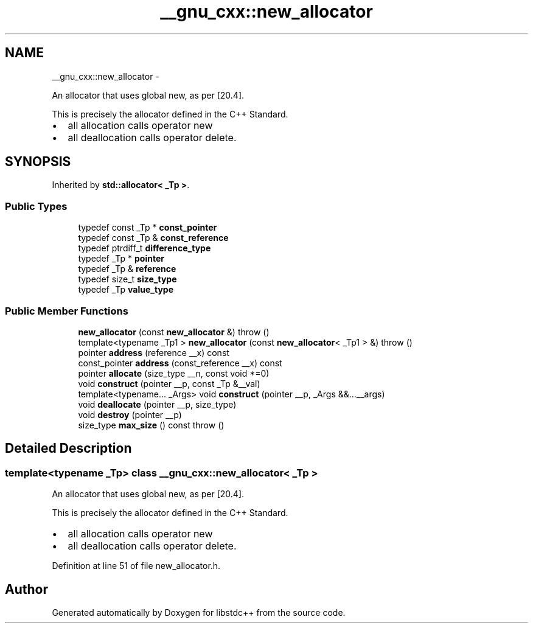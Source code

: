 .TH "__gnu_cxx::new_allocator" 3 "Sun Oct 10 2010" "libstdc++" \" -*- nroff -*-
.ad l
.nh
.SH NAME
__gnu_cxx::new_allocator \- 
.PP
An allocator that uses global new, as per [20.4].
.PP
This is precisely the allocator defined in the C++ Standard.
.IP "\(bu" 2
all allocation calls operator new
.IP "\(bu" 2
all deallocation calls operator delete. 
.PP
 

.SH SYNOPSIS
.br
.PP
.PP
Inherited by \fBstd::allocator< _Tp >\fP.
.SS "Public Types"

.in +1c
.ti -1c
.RI "typedef const _Tp * \fBconst_pointer\fP"
.br
.ti -1c
.RI "typedef const _Tp & \fBconst_reference\fP"
.br
.ti -1c
.RI "typedef ptrdiff_t \fBdifference_type\fP"
.br
.ti -1c
.RI "typedef _Tp * \fBpointer\fP"
.br
.ti -1c
.RI "typedef _Tp & \fBreference\fP"
.br
.ti -1c
.RI "typedef size_t \fBsize_type\fP"
.br
.ti -1c
.RI "typedef _Tp \fBvalue_type\fP"
.br
.in -1c
.SS "Public Member Functions"

.in +1c
.ti -1c
.RI "\fBnew_allocator\fP (const \fBnew_allocator\fP &)  throw ()"
.br
.ti -1c
.RI "template<typename _Tp1 > \fBnew_allocator\fP (const \fBnew_allocator\fP< _Tp1 > &)  throw ()"
.br
.ti -1c
.RI "pointer \fBaddress\fP (reference __x) const "
.br
.ti -1c
.RI "const_pointer \fBaddress\fP (const_reference __x) const "
.br
.ti -1c
.RI "pointer \fBallocate\fP (size_type __n, const void *=0)"
.br
.ti -1c
.RI "void \fBconstruct\fP (pointer __p, const _Tp &__val)"
.br
.ti -1c
.RI "template<typename... _Args> void \fBconstruct\fP (pointer __p, _Args &&...__args)"
.br
.ti -1c
.RI "void \fBdeallocate\fP (pointer __p, size_type)"
.br
.ti -1c
.RI "void \fBdestroy\fP (pointer __p)"
.br
.ti -1c
.RI "size_type \fBmax_size\fP () const   throw ()"
.br
.in -1c
.SH "Detailed Description"
.PP 

.SS "template<typename _Tp> class __gnu_cxx::new_allocator< _Tp >"
An allocator that uses global new, as per [20.4].
.PP
This is precisely the allocator defined in the C++ Standard.
.IP "\(bu" 2
all allocation calls operator new
.IP "\(bu" 2
all deallocation calls operator delete. 
.PP

.PP
Definition at line 51 of file new_allocator.h.

.SH "Author"
.PP 
Generated automatically by Doxygen for libstdc++ from the source code.
